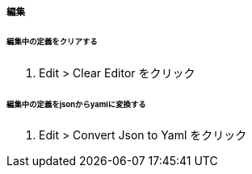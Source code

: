 ===== 編集

====== 編集中の定義をクリアする

. Edit > Clear Editor をクリック

====== 編集中の定義をjsonからyamlに変換する

. Edit > Convert Json to Yaml をクリック
